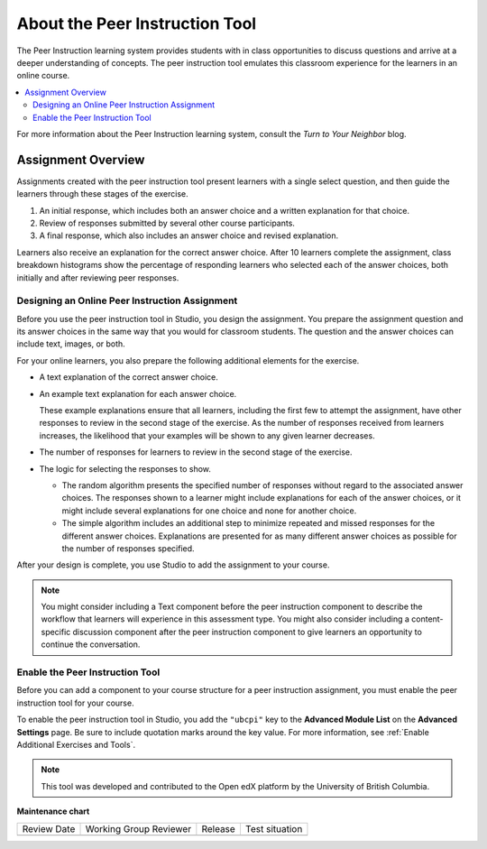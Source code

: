 .. _UBC Peer Instruction:

################################
About the Peer Instruction Tool
################################

.. tags:: educator, concept

The Peer Instruction learning system provides students with in class
opportunities to discuss questions and arrive at a deeper understanding of
concepts. The peer instruction tool emulates this classroom experience for the
learners in an online course.

.. contents::
  :local:
  :depth: 2

For more information about the Peer Instruction learning system, consult the
`Turn to Your Neighbor` blog.

*********************
Assignment Overview
*********************

Assignments created with the peer instruction tool present learners with a
single select question, and then guide the learners through these stages of
the exercise.

#. An initial response, which includes both an answer choice and a written
   explanation for that choice.

#. Review of responses submitted by several other course participants.

#. A final response, which also includes an answer choice and revised
   explanation.

Learners also receive an explanation for the correct answer choice. After 10
learners complete the assignment, class breakdown histograms show the
percentage of responding learners who selected each of the answer choices, both
initially and after reviewing peer responses.

.. _Designing a Peer Instruction Assignment:

===============================================
Designing an Online Peer Instruction Assignment
===============================================

Before you use the peer instruction tool in Studio, you design the assignment.
You prepare the assignment question and its answer choices in the same way that
you would for classroom students. The question and the answer choices can
include text, images, or both.

For your online learners, you also prepare the following additional elements
for the exercise.

* A text explanation of the correct answer choice.

* An example text explanation for each answer choice.

  These example explanations ensure that all learners, including the first few
  to attempt the assignment, have other responses to review in the second stage
  of the exercise. As the number of responses received from learners increases,
  the likelihood that your examples will be shown to any given learner
  decreases.

* The number of responses for learners to review in the second stage of the
  exercise.

* The logic for selecting the responses to show.

  * The random algorithm presents the specified number of responses without
    regard to the associated answer choices. The responses shown to a learner
    might include explanations for each of the answer choices, or it might
    include several explanations for one choice and none for another choice.

  * The simple algorithm includes an additional step to minimize repeated and
    missed responses for the different answer choices. Explanations are
    presented for as many different answer choices as possible for the number
    of responses specified.

After your design is complete, you use Studio to add the assignment to your
course.

.. note:: You might consider including a Text component before the peer
 instruction component to describe the workflow that learners will experience
 in this assessment type. You might also consider including a content-specific
 discussion component after the peer instruction component to give learners an
 opportunity to continue the conversation.

.. _Enable the Peer Instruction Tool:

==================================
Enable the Peer Instruction Tool
==================================

Before you can add a component to your course structure for a peer instruction
assignment, you must enable the peer instruction tool for your course.

To enable the peer instruction tool in Studio, you add the ``"ubcpi"`` key to
the **Advanced Module List** on the **Advanced Settings** page. Be sure to
include quotation marks around the key value. For more information, see
:ref:`Enable Additional Exercises and Tools`.

.. note:: This tool was developed and contributed to the Open edX platform by the
 University of British Columbia.

.. seealso::
 

 :ref:`Add Peer Instruction Assignment` (how to)


**Maintenance chart**

+--------------+-------------------------------+----------------+--------------------------------+
| Review Date  | Working Group Reviewer        |   Release      |Test situation                  |
+--------------+-------------------------------+----------------+--------------------------------+
|              |                               |                |                                |
+--------------+-------------------------------+----------------+--------------------------------+
